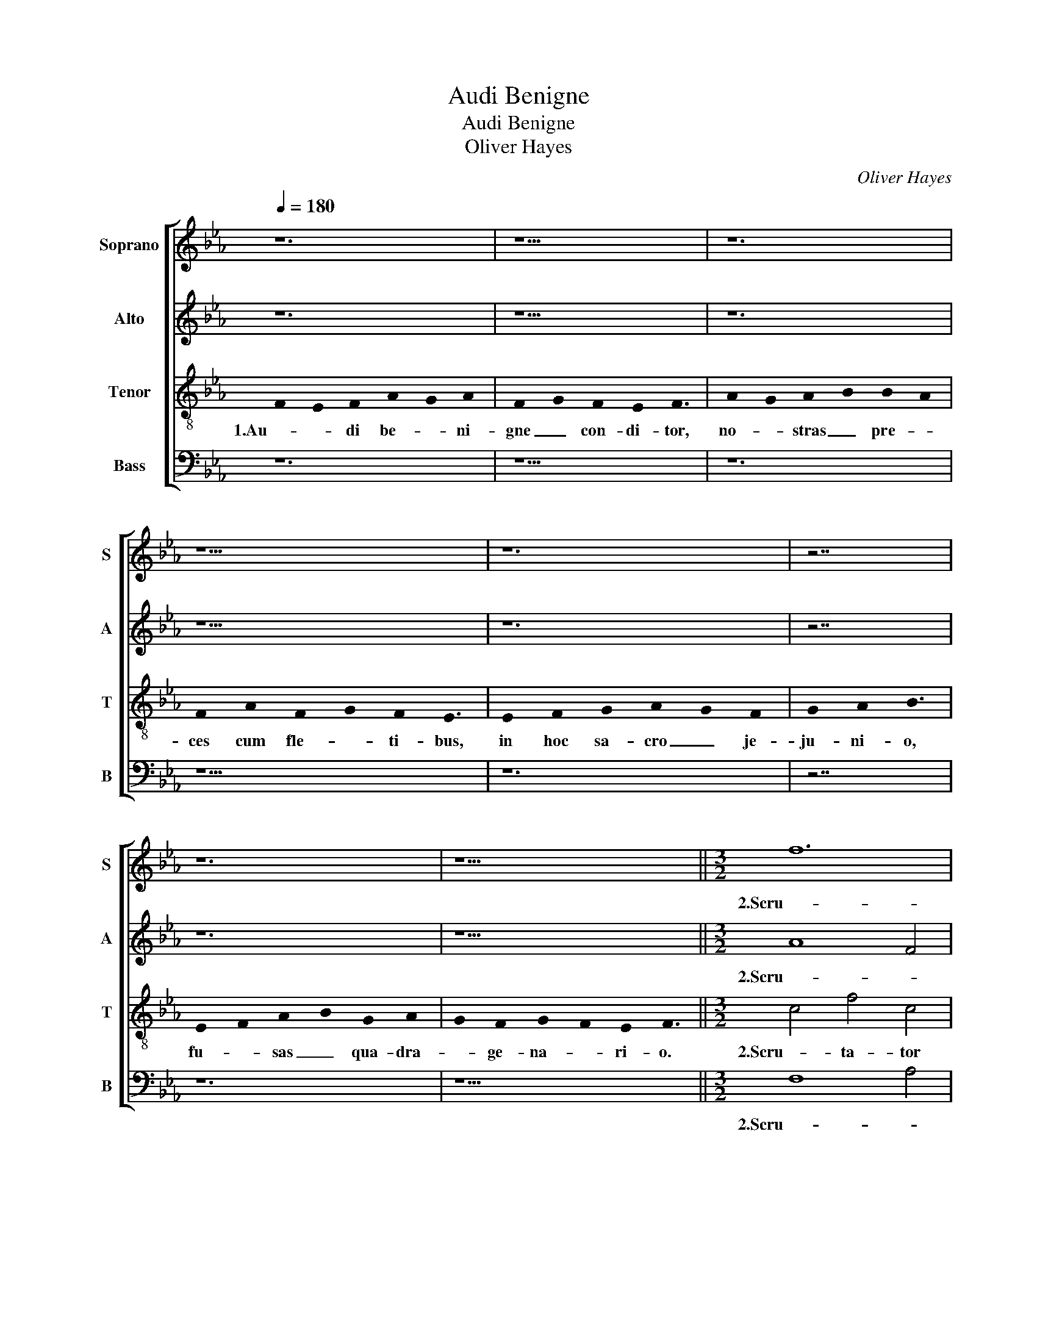X:1
T:Audi Benigne
T:Audi Benigne
T:Oliver Hayes
C:Oliver Hayes
%%score [ 1 2 3 4 ]
L:1/8
Q:1/4=180
M:none
K:Cmin
V:1 treble nm="Soprano" snm="S"
V:2 treble nm="Alto" snm="A"
V:3 treble-8 nm="Tenor" snm="T"
V:4 bass nm="Bass" snm="B"
V:1
 z12 | z11 | z12 | z13 | z12 | z7 | z12 | z13 ||[M:3/2] f12 | e6 d2 c4 | B8 d4 | f8 e2 d2 | c8 c4 | %13
w: ||||||||2.Scru-|ta- * tor|al- me|cor- di- *|um, in-|
 f12 | f8 e4 | d8 B4 | A6 B2 c4 | d2 c2 B6 A2 | c12 | z12 | z12 | z12 | z12 | B12 | c6 B2 A4 | %25
w: fir-|ma _|_ tu|scis _ _|vi- * * ri-|um,|||||re-|mis- si- o-|
 G2 F2 F6 G2 | A8 B4 | c12 |] z12 | z11 | z12 | z13 | z12 | z7 | z12 | z13 ||[M:3/2] f12 | %37
w: * * nis _|gra- ti-|am.|||||||||4.Con-|
 e6 d2 c4 | B8 d4 | f8 e2 d2 | c12 | f12 | f8 e4 | d8 B4 | A6 B2 c4 | d2 c2 B6 A2 | c12 | z12 | %48
w: ce- * de|no- strum-|con- te- *|ri,|cor-|pus per|ab- sti-|nen- * *|* * * ti-|am,||
 z12 | z12 | z12 | B12 | c6 B2 A4 | G2 F2 F6 G2 | A8 B4 | c12 |] z12 | z11 | z12 | z13 | z12 | z7 | %62
w: |||je-|ju- na cor-|* * da _|cri- mi-|num.|||||||
 z12 | z13 || z12 |] %65
w: |||
V:2
 z12 | z11 | z12 | z13 | z12 | z7 | z12 | z13 ||[M:3/2] A8 F4 | G8 E4 | D6 E2 G4 | A8 G4 | E12 | %13
w: ||||||||2.Scru- *|ta- tor|al- * me|cor- di-|um,|
 A8 B4 | A8 c2 B2 | F8 E4 | C2 D2 E6 G2 | F12 | F12 | A12 | A8 G4 | F8 F2 B2 | c6 B2 A2 G2 | %23
w: in- *|fir- ma- *|tu scis|vi- * * *|ri-|um,|ad|te re-|ver- sis _|ex- * hi- *|
 F8 D4 | C2 B,2 A,4 C2 D2 | F8 F4 | F8 F4 | A12 |] z12 | z11 | z12 | z13 | z12 | z7 | z12 | z13 || %36
w: be, re-|* * mis- si- *|o- nis|gra- ti-|am.|||||||||
[M:3/2] A8 F4 | G8 E4 | D6 E2 G4 | A8 G4 | E12 | A8 B4 | A8 c2 B2 | F8 E4 | C2 D2 E6 G2 | F12 | %46
w: 4.Con- *|ce- de|no- * strum|con- te-|ri,|cor- *|pus per- *|ab- sti-|nen- * * *|ti-|
 F12 | A12 | A4 A4 G4 | F8 F2 B2 | c6 B2 A2 G2 | F8 D4 | C2 B,2 A,4 C2 D2 | F8 F4 | F8 F4 | A12 |] %56
w: am,|cul-|pae ut re-|lin- quant _|par- * bu- *|lum, je-|* * ju- na _|cor- da|cri- mi-|num.|
 z12 | z11 | z12 | z13 | z12 | z7 | z12 | z13 || z12 |] %65
w: |||||||||
V:3
 !stemless!F2- !stemless!E2 !stemless!F2 !stemless!A2- !stemless!G2 !stemless!A2 | %1
w: 1.Au- * di be- * ni-|
 !stemless!F2- !stemless!G2 !stemless!F2 !stemless!E2 !stemless!F3 | %2
w: gne _ con- di- tor,|
 !stemless!A2- !stemless!G2 !stemless!A2- !stemless!B2 !stemless!B2- !stemless!A2 | %3
w: no- * stras _ pre- *|
 !stemless!F2 !stemless!A2 !stemless!F2- !stemless!G2 !stemless!F2 !stemless!E3 | %4
w: ces cum fle- * ti- bus,|
 !stemless!E2 !stemless!F2 !stemless!G2 !stemless!A2- !stemless!G2 !stemless!F2 | %5
w: in hoc sa- cro _ je-|
 !stemless!G2 !stemless!A2 !stemless!B3 | %6
w: ju- ni- o,|
 !stemless!E2- !stemless!F2 !stemless!A2- !stemless!B2 !stemless!G2 !stemless!A2- | %7
w: fu- * sas _ qua- dra-|
 !stemless!G2 !stemless!F2 !stemless!G2- !stemless!F2 !stemless!E2 !stemless!F3 || %8
w: * ge- na- * ri- o.|
[M:3/2] c4 f4 c4 | e4 f4 g4- | g4 f2 e2 d4 | c2 B2 c2 d2 e4 | g12 | c8 d4 | c12 | d2 e2 f4 g2 f2 | %16
w: 2.Scru- ta- tor|al- me cor-|* di- * um,|cor- * * * di-|um,|in- *|fir-|ma _ tu scis _|
 e2 d2 c4 e4 | d12 | c4 A8 | c8 e4- | e4 d2 c2 B2 c2 | d6 c2 B4 | A2 B2 c6 c2 | d8 f2 g2 | %24
w: _ _ _ vi-||ri- um,|ad te|_ re- * ver- *|* * sis|ex- * * hi-|be, re- *|
 a4 f4 e4 | d8 B4 | c4 d6 e2 | f12 |] %28
w: mis- * si-|o- nis|gra- * ti-|am.|
 !stemless!F2- !stemless!E2 !stemless!F2 !stemless!A2- !stemless!G2 !stemless!A2 | %29
w: 3.Mul- * tum qui- * dem|
 !stemless!F2- !stemless!G2 !stemless!F2 !stemless!E2 !stemless!F3 | %30
w: pec- * ca- vi- mus,|
 !stemless!A2- !stemless!G2 !stemless!A2- !stemless!B2 !stemless!B2- !stemless!A2 | %31
w: sed _ pa- * ce _|
 !stemless!F2 !stemless!A2 !stemless!F2- !stemless!G2 !stemless!F2 !stemless!E3 | %32
w: con- fi- ten- * ti- bus,-|
 !stemless!E2 !stemless!F2 !stemless!G2 !stemless!A2- !stemless!G2 !stemless!F2 | %33
w: ad no- mi- nis _ lau-|
 !stemless!G2 !stemless!A2 !stemless!B3 | %34
w: dem tu- i,|
 !stemless!E2- !stemless!F2 !stemless!A2- !stemless!B2 !stemless!G2 !stemless!A2- | %35
w: con- * fer _ me- de-|
 !stemless!G2 !stemless!F2 !stemless!G2- !stemless!F2 !stemless!E2 !stemless!F3 || %36
w: * lam lan- * gui- dis.|
[M:3/2] c4 f4 c4 | e4 f4 g4- | g4 f2 e2 d4 | c2 B2 c2 d2 e4 | g12 | c8 d4 | c12 | d2 e2 f4 g2 f2 | %44
w: 4.Con- ce- de|no- strum con-|* te- * ri,|con- * * * te-|ri,|cor- pus|per|ab- * sti- nen- *|
 e2 d2 c4 e4 | d12 | c4 A8 | c8 e4- | e4 d2 c2 B2 c2 | d6 c2 B4 | A2 B2 c6 c2 | d8 f2 g2 | %52
w: ||ti- am,|cul- pae|_ ut _ re- *|lin- * quant|par- * * bu-|lum, je- *|
 a4 f4 e4 | d8 B4 | c4 d6 e2 | f12 |] %56
w: ju- * na|cor- da|cri- * mi-|num.|
 !stemless!F2- !stemless!E2 !stemless!F2 !stemless!A2- !stemless!G2 !stemless!A2 | %57
w: 5.Prae- * sta be- * a-|
 !stemless!F2- !stemless!G2 !stemless!F2 !stemless!E2 !stemless!F3 | %58
w: ta _ Tri- ni- tas,|
 !stemless!A2- !stemless!G2 !stemless!A2- !stemless!B2 !stemless!B2- !stemless!A2 | %59
w: con- * ce- * de _|
 !stemless!F2 !stemless!A2 !stemless!F2- !stemless!G2 !stemless!F2 !stemless!E3 | %60
w: sim- plex u- * ni- tas,|
 !stemless!E2 !stemless!F2 !stemless!G2 !stemless!A2- !stemless!G2 !stemless!F2 | %61
w: ut fru- ctu- o- * sa|
 !stemless!G2 !stemless!A2 !stemless!B3 | %62
w: sint tu- is,|
 !stemless!E2- !stemless!F2 !stemless!A2- !stemless!B2 !stemless!G2 !stemless!A2 | %63
w: je- * ju- * ni- o-|
 !stemless!G2 !stemless!F2 !stemless!G2- !stemless!F2 !stemless!E2 !stemless!F3 || %64
w: * rum mu- * ne- ra.|
 !stemless!F2- !stemless!G2 !stemless!F2 !stemless!E3 !stemless!F3 |] %65
w: A- * * men _|
V:4
 z12 | z11 | z12 | z13 | z12 | z7 | z12 | z13 ||[M:3/2] F,8 A,4 | C8 C4 | G,2 A,2 B,4 B,,4 | %11
w: ||||||||2.Scru- *|ta- tor|al- * * me|
 F,8 C,4 | C,8 C4 | A,2 G,2 F,2 E,2 D,2 B,,2 | F,6 G,2 A,4 | B,4 B,,4 E,4 | A,12 | B,12 | A,4 F,8 | %19
w: cor- di-|um, in-|fir- * * * * *|ma _ _|tu _ scis|vi-|ri-|um, _|
 F,6 G,2 A,2 B,2 | C4 A,4 E,4 | B,,2 C,2 D,6 E,2 | F,8 A,4 | B,8 B,,4 | F,8 A,4 | B,4 B,,4 D,4 | %26
w: ad _ _ _|_ te re-|ver- * * sis|ex- hi-|be, re-|mis- si-|o- * nis|
 F,4 B,,8 | F,12 |] z12 | z11 | z12 | z13 | z12 | z7 | z12 | z13 ||[M:3/2] F,8 A,4 | C8 C4 | %38
w: gra- ti-|am.|||||||||4.Con- *|ce- de|
 G,2 A,2 B,4 B,,4 | F,8 C,4 | C,8 C4 | A,2 G,2 F,2 E,2 D,2 B,,2 | F,6 G,2 A,4 | B,4 B,,4 E,4 | %44
w: no- * * strum|con- te-|ri, cor-|pus _ _ _ _ _|per _ _|ab- * sti-|
 A,12 | B,12 | A,4 F,8 | F,6 G,2 A,2 B,2 | C4 A,4 E,4 | B,,2 C,2 D,6 E,2 | F,8 A,4 | B,8 B,,4 | %52
w: nen-|ti-|am, _|cul- * * *|pae ut re-|lin- * quant _|par- bu-|lum, je-|
 F,8 A,4 | B,4 B,,4 D,4 | F,4 B,,8 | F,12 |] z12 | z11 | z12 | z13 | z12 | z7 | z12 | z13 || z12 |] %65
w: ju- na|cor- * da|cri- mi-|num.||||||||||

